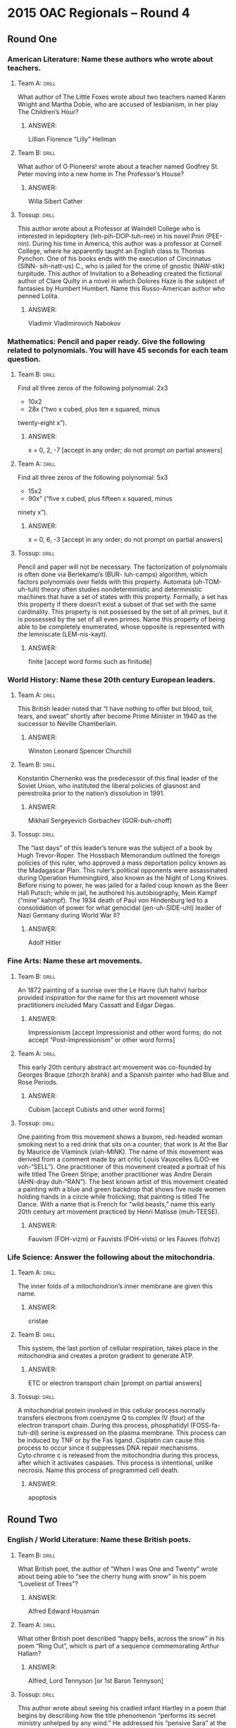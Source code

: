 * 2015 OAC Regionals – Round 4
** Round One
*** American Literature: Name these authors who wrote about teachers.
**** Team A:                                                          :drill:
What author of The Little Foxes wrote about two teachers named Karen
 Wright and Martha Dobie, who are accused of lesbianism, in her play
 The Children’s Hour?
***** ANSWER:
Lillian Florence “Lilly” Hellman
**** Team B:                                                          :drill:
What author of O Pioneers! wrote about a teacher named Godfrey
 St. Peter moving into a new home in The Professor’s House?
***** ANSWER:
Willa Sibert Cather
**** Tossup:                                                          :drill:
This author wrote about a Professor at Waindell College who is
 interested in lepidoptery (leh-pih-DOP-tuh-ree) in his novel Pnin
 (PEE-nin). During his time in America, this author was a professor at
 Cornell College, where he apparently taught an English class to
 Thomas Pynchon. One of his books ends with the execution of
 Cincinnatus (SINN- sih-natt-us) C., who is jailed for the crime of
 gnostic (NAW-stik) turpitude. This author of Invitation to a
 Beheading created the fictional author of Clare Quilty in a novel in
 which Dolores Haze is the subject of fantasies by Humbert
 Humbert. Name this Russo-American author who penned Lolita.
***** ANSWER:
Vladimir Vladimirovich Nabokov
*** Mathematics: Pencil and paper ready. Give the following related to polynomials. You will have 45 seconds for each team question.
**** Team B:                                                          :drill:
Find all three zeros of the following polynomial: 2x3
 + 10x2
 - 28x (“two x cubed, plus ten x squared, minus
 twenty-eight x”).
***** ANSWER:
x = 0, 2, -7 [accept in any order; do not prompt on partial answers]
**** Team A:                                                          :drill:
Find all three zeros of the following polynomial: 5x3
 - 15x2
 - 90x” (“five x cubed, plus fifteen x squared, minus
 ninety x”).
***** ANSWER:
x = 0, 6, -3 [accept in any order; do not prompt on partial answers]
**** Tossup:                                                          :drill:
Pencil and paper will not be necessary. The factorization of
 polynomials is often done via Berlekamp’s (BUR- luh-camps) algorithm,
 which factors polynomials over fields with this property. Automata
 (uh-TOM-uh-tuh) theory often studies nondeterministic and
 deterministic machines that have a set of states with this
 property. Formally, a set has this property if there doesn’t exist a
 subset of that set with the same cardinality. This property is not
 possessed by the set of all primes, but it is possessed by the set of
 all even primes. Name this property of being able to be completely
 enumerated, whose opposite is represented with the lemniscate
 (LEM-nis-kayt).
***** ANSWER:
finite [accept word forms such as finitude]
*** World History: Name these 20th century European leaders.
**** Team A:                                                          :drill:
This British leader noted that “I have nothing to offer but blood,
 toil, tears, and sweat” shortly after become Prime Minister in 1940
 as the successor to Neville Chamberlain.
***** ANSWER:
Winston Leonard Spencer Churchill
**** Team B:                                                          :drill:
Konstantin Chernenko was the predecessor of this final leader of the
 Soviet Union, who instituted the liberal policies of glasnost and
 perestroika prior to the nation’s dissolution in 1991.
***** ANSWER:
Mikhail Sergeyevich Gorbachev (GOR-buh-choff)
**** Tossup:                                                          :drill:
The “last days” of this leader’s tenure was the subject of a book by
 Hugh Trevor-Roper. The Hossbach Memorandum outlined the foreign
 policies of this ruler, who approved a mass deportation policy known
 as the Madagascar Plan. This ruler’s political opponents were
 assassinated during Operation Hummingbird, also known as the Night of
 Long Knives. Before rising to power, he was jailed for a failed coup
 known as the Beer Hall Putsch; while in jail, he authored his
 autobiography, Mein Kampf (“mine” kahmpf). The 1934 death of Paul von
 Hindenburg led to a consolidation of power for what genocidal
 (jen-uh-SIDE-uhl) leader of Nazi Germany during World War II?
***** ANSWER:
Adolf Hitler
*** Fine Arts: Name these art movements.
**** Team B:                                                          :drill:
An 1872 painting of a sunrise over the Le Havre (luh hahv) harbor
 provided inspiration for the name for this art movement whose
 practitioners included Mary Cassatt and Edgar Degas.
***** ANSWER:
Impressionism [accept Impressionist and other word forms; do not accept “Post-Impressionism” or other
 word forms]
**** Team A:                                                          :drill:
This early 20th century abstract art movement was co-founded by
 Georges Braque (zhorzh brahk) and a Spanish painter who had Blue and
 Rose Periods.
***** ANSWER:
Cubism [accept Cubists and other word forms]
**** Tossup:                                                          :drill:
One painting from this movement shows a buxom, red-headed woman
 smoking next to a red drink that sits on a counter; that work is At
 the Bar by Maurice de Vlaminck (vlah-MINK). The name of this movement
 was derived from a comment made by art critic Louis Vauxcelles
 (LOO-ee voh-“SELL”). One practitioner of this movement created a
 portrait of his wife titled The Green Stripe; another practitioner
 was Andre Derain (AHN-dray duh-“RAN”). The best known artist of this
 movement created a painting with a blue and green backdrop that shows
 five nude women holding hands in a circle while frolicking; that
 painting is titled The Dance. With a name that is French for “wild
 beasts,” name this early 20th century art movement practiced by Henri
 Matisse (muh-TEESE).
***** ANSWER:
Fauvism (FOH-vizm) or Fauvists (FOH-vists) or les Fauves (fohvz)
*** Life Science: Answer the following about the mitochondria.
**** Team A:                                                          :drill:
The inner folds of a mitochondrion’s inner membrane are given this
name.
***** ANSWER:
cristae
**** Team B:                                                          :drill:
This system, the last portion of cellular respiration, takes place in
 the mitochondria and creates a proton gradient to generate ATP.
***** ANSWER:
ETC or electron transport chain [prompt on partial answers]
**** Tossup:                                                          :drill:
A mitochondrial protein involved in this cellular process normally
 transfers electrons from coenzyme Q to complex IV (four) of the
 electron transport chain. During this process, phosphatidyl
 (FOSS-fa-tuh-dil) serine is expressed on the plasma membrane. This
 process can be induced by TNF or by the Fas ligand. Cisplatin can
 cause this process to occur since it suppresses DNA repair
 mechanisms. Cyto∙chrome c is released from the mitochondria during
 this process, after which it activates caspases. This process is
 intentional, unlike necrosis. Name this process of programmed cell
 death.
***** ANSWER:
apoptosis
** Round Two
*** English / World Literature: Name these British poets.
**** Team B:                                                          :drill:
What British poet, the author of “When I was One and Twenty” wrote
 about being able to “see the cherry hung with snow” in his poem
 “Loveliest of Trees”?
***** ANSWER:
Alfred Edward Housman
**** Team A:                                                          :drill:
What other British poet described “happy bells, across the snow” in
 his poem “Ring Out”, which is part of a sequence commemorating Arthur
 Hallam?
***** ANSWER:
Alfred, Lord Tennyson [or 1st Baron Tennyson]
**** Tossup:                                                          :drill:
This author wrote about seeing his cradled infant Hartley in a poem
 that begins by describing how the title phenomenon “performs its
 secret ministry unhelped by any wind.” He addressed his “pensive
 Sara” at the beginning of a poem about a musical instrument “placed
 length-ways in the clasping casement.” This author of “Frost at
 Midnight” and “The Aeolian (ee-OH-lee-in) Harp” had one of his works
 interrupted by the Person from Porlock. That work is set where “Alph,
 the sacred river, ran” and describes a “stately pleasure-dome” in
 Xanadu (ZAN-uh-dew). Name this British poet who wrote “Kubla Khan.”
***** ANSWER:
Samuel Taylor Coleridge
*** American Government / Economics: Name these Supreme Court cases.
**** Team A:                                                          :drill:
The ruling from this 1966 case established that during an
 interrogation, criminal suspects shall be advised of their rights to
 silence and an attorney via a namesake warning.
***** ANSWER:
Ernesto Arturo Miranda v. Arizona [accept Miranda warnings or Miranda rights]
**** Team B:                                                          :drill:
The doctrine of judicial review was established in this 1803 case
 which stemmed from the sitting Secretary of State’s refusal to
 deliver the commission of a man whose appointment was made by John
 Adams on the latter’s final day in office.
***** ANSWER:
William Marbury v. James Madison
**** Tossup:                                                          :drill:
In his final appearance before the Supreme Court, former Democratic
 presidential nominee John W. Davis argued on behalf of the defense
 for this case. The rulings made four years earlier in Sweatt
 v. Painter and McLaurin v. Oklahoma State Regents were referenced in
 the unanimous opinion for this case. In a subsequent case, the
 Supreme Court ruled that its decision must be implemented “with all
 deliberate speed.” Thurgood Marshall, while working for the NAACP,
 argued for the plaintiffs in this case, which overturned the
 “separate but equal” doctrine established in Plessy v. Ferguson. Name
 this 1954 case which ruled that segregation in schools was illegal.
***** ANSWER:
Oliver Brown, et al. v. Board of Education of Topeka, Kansas, et. al.
*** Physical Science: Answer the following about the periodic table.
**** Team B:                                                          :drill:
This quantity increases as one moves left and down on the
 table. Elements with more energy levels will have a larger value of
 this, which is decreased with increased nuclear charge.
***** ANSWER:
atomic radius [or Van der Waals radius; or covalent radius; or ionic radius; prompt on “radius”]
**** Team A:                                                          :drill:
This number increases as one moves right on the periodic table, and it
 is simply defined as the number of electrons an atom has on its
 outermost shell.
***** ANSWER:
valence electrons
**** Tossup:                                                          :drill:
Two elements in this group are responsible for M+2 peaks in mass
 spectroscopy and can be distinguished from each other based on
 whether those peaks are at a 3 to 1 or 1 to 1 ratio. The rarest
 element in this group is created through attacking bismuth-209 with
 alpha particles. Along with carbon, the lightest of this group of
 elements is found in Teflon.  Another element in this group can be
 used to test for starch. The two lightest elements of this group form
 diatomic gases at STP, while another is the only nonmetal to be
 liquid at room temperature. Name these group (*) 17 elements which
 include iodine, chlorine, and fluorine.
***** ANSWER:
halogens [accept group 17 before (*)]
*** Geography: Name these South American nations.
**** Team A:                                                          :drill:
The Rio Negro bisects this nation before flowing into a namesake
 river, that then empties into the Rio de la Plata estuary along this
 nation’s southern border.
***** ANSWER:
Oriental Republic of Uruguay (YOOR-uh-gway) [or Republica Oriental del Uruguay]
**** Team B:                                                          :drill:
The Gulf of Guayaquil (GWY-ah-keel) takes its name from the most
 populous city in this nation within the Andes Mountains that controls
 the Galapagos Islands.
***** ANSWER:
Republic of Ecuador [or Republica del Ecuador]
**** Tossup:                                                          :drill:
This nation borders a series of straits known as the Dragon’s
 Mouths. The southeast portion of this nation contains Canaima
 National Park, which is dominated by mesa-like formations known as
 tepuis (TAY-pweez). This nation controls the Tablazo Strait and a
 body of water that sees frequent lightning strikes at the mouth of
 the Catatumbo River.  Its longest river, the Orinoco, receives the
 water that flows through this nation’s Angel Falls, which is the
 highest waterfall in the world. The island nation of Trinidad and
 Tobago is just off the coast of what country which controls Lake
 Maracaibo and has its capital at Caracas (kah-RAH-kahs)?
***** ANSWER:
Bolivarian Republic of Venezuela [or Republica Bolivariana de Venezuela]
*** American History: Name the following things related to the Cold War.
**** Team B:                                                          :drill:
Operation Vittles was the codename for this eleven month event in
 which the U.S. and its allies flew in supplies to a certain city
 after all of its land accesses were blocked in 1948 by the Soviet
 Union.
***** ANSWER:
Berlin airlift
**** Team A:                                                          :drill:
Michael Collins and “Buzz” Aldrin were two of the three members of
 this NASA space mission that fulfilled the “Space Race” goal of being
 the first to land a man on the moon.
***** ANSWER:
Apollo 11 [prompt on “Apollo”]
**** Tossup:                                                          :drill:
It was revealed in 2002 that Vasili Arkhipov played a large role in
 preventing escalation during this event. Soviet spy Alexander
 Feklisov acted as a negotiator during this event, which prompted the
 creation of group known as ExComm.  This event occurred in response
 to actions taken during Operation Anadyr, and Rudolf Anderson was
 killed while flying a U-2 spy plane during this event. A hotline
 between Washington D.C. and Moscow was created in response to this
 event, which was ended when the U.S. agreed to remove Jupiter MRBM’s
 from Italy and Turkey. Name this 1962 event in which the U.S. set up
 a blockade after discovering Soviet nuclear weapons on a certain (*)
 Caribbean island.
***** ANSWER:
Cuban missile crisis [accept October crisis or The Missile Scare; accept Caribbean crisis before (*)]
** Alphabet Round – Letter N
*** Give                                                              :drill:
 In classical mechanics, this is the force that counteracts the
 gravitational force on an object. It also describes vectors that are
 perpendicular to a plane.
**** ANSWER:
normal force
*** Give                                                              :drill:
 A.D. 532 conflict during the reign of Byzantine Emperor Justinian
 that broke out amid a chariot race.
**** ANSWER:
Nika riots or Nika revolts
*** Give                                                              :drill:
 Residence on Earth is a major collection by what Chilean poet, who
 more notably wrote 20 Love Poems and a Song of Despair?
**** ANSWER:
Pablo Neruda
*** Give                                                              :drill:
 American body of water which surrounds Aquidneck Island.
**** ANSWER:
Narragansett Bay
*** Give                                                              :drill:
 (TWO WORD ANSWER) – In this situation, there is no way to alter an
 agent’s action such that changing that agent’s action would result in
 a better payoff.
**** ANSWER:
Nash equilibrium (TWO WORD ANSWER)
*** Give                                                              :drill:
 (TWO WORD ANSWER) – 1787 legislation which established the methods by
 which the lands from America’s first organized territory would be
 admitted into statehood.
**** ANSWER:
Northwest Ordinance of 1787 (TWO WORD ANSWER)
*** Give                                                              :drill:
 Set in the country of Costaguana, this novel features the character
 of Charles Gould, who owns a silver mine near the port of Sulaco.
**** ANSWER:
Nostromo, A Tale of the Seaboard
*** Give                                                              :drill:
 Type of organic molecule with a functional group consisting of a
 carbon triple bonded to a nitrogen; it is found in a namesake type of
 glove commonly used in laboratories.
**** ANSWER:
nitrile
*** Give                                                              :drill:
 (MULTI-WORD ANSWER) – 1912 painting which resembled “an explosion in
 a shingles factory” according to art critic Julian Street.
**** ANSWER:
Nude Descending a Staircase, No. 2 (MULTI-WORD ANSWER)
*** Give                                                              :drill:
 Norse god of the sea, whom Skadi married after only looking at his
 feet.
**** ANSWER:
Njord (nyord) [or Njordhr or Njordh or Njordr]
*** Give                                                              :drill:
 Along with the Hugo Award, this is one of the two major science
 fiction awards for novels in the U.S. It was won in 2014 by Ann
 Leckie for her novel Ancillary Justice.
**** ANSWER:
Nebula Award
*** Give                                                              :drill:
 German city which was used to host the trials for Nazis accused of
 war crimes committed during World War II.
**** ANSWER:
Nuremberg [or Nurnberg]
*** Give                                                              :drill:
 This term refers to tides that are at their minimum, unlike spring
 tides.
**** ANSWER:
neap tides
*** Give                                                              :drill:
 The Wahhabi group Boko Haram has kidnapped many schoolchildren in
 this country, such as the hundreds of schoolgirls in its town of
 Chibok.
**** ANSWER:
Federal Republic of Nigeria
*** Give                                                              :drill:
 (HYPHENATED ANSWER) – 1517 document that was authored by Martin
 Luther to protest various practices of the Catholic Church and posted
 to a church door in Wittenberg.
**** ANSWER:
Ninety-Five Theses on the Power and Efficacy of Indulgences (HYPHENATED ANSWER)
*** Give                                                              :drill:
 Composer of symphonies nicknamed "The Four Temperaments" and
 "Inextinguishable."
**** ANSWER:
Carl August Nielsen
*** Give                                                              :drill:
 1842 treaty which ended the First Opium War between the United
 Kingdom and China.
**** ANSWER:
Treaty of Nanking or Treaty of Nanjing
*** Give                                                              :drill:
 The most common type of white blood cell in the body, which are some
 of the first to react in the immune response.
**** ANSWER:
neutrophils or neutrophil granulocytes
*** Give                                                              :drill:
 This Japanese-American sculptor is responsible for creating many of
 the stage designs of the ballets of Martha Graham.
**** ANSWER:
Isamu Noguchi
*** Give                                                              :drill:
 This author wrote a novel about a greedy dentist titled McTeague as
 well a novel about a conflict between railroaders and farmers in the
 San Joaquin Valley in The Octopus.
**** ANSWER:
Benjamin Franklin “Frank” Norris Jr.
** Lightning Round
*** Give                                                              :drill:
One character in this film repeatedly states “I stick my neck out for
 nobody.” This film, which won an Academy Award for director Michael
 Curtiz, opens with Ugarte (ew-GAR-tee) claiming that he has letters
 of transit from German couriers.  At another point, a character
 becomes upset when the song “As Time Goes By” plays. It ends with
 Rick Blaine telling Ilsa Lund to board a plane with her husband
 Victor Lazlo. The line “Louis, I think this is the beginning of a
 beautiful friendship” ends what 1942 movie that stars Humphrey Bogart
 and is set in a Moroccan city?
**** ANSWER:
Casablanca
*** Give                                                              :drill:
One of these events was documented by the crew of the Big Stink. The
 Genbaku (ghen-BAH-koo) Dome memorializes one of these events,
 survivors of which are known as hibakusha (hee-bah-KOO-shah). The
 first of these events occurred during the Trinity Test, and the two
 most notable of these events were carried out by aircraft named
 Bockscar (BOX-car) and Enola Gay. Name these destructive events which
 were the objective of the Manhattan Project and most notably
 implemented at Nagasaki and Hiroshima, Japan in August 1945.
**** ANSWER:
detonation of a nuclear weapon or detonation of an atomic weapon [generously accept any equivalent
 answers that mention nuclear or atomic weapons/bombs/etc. being deployed/utilized/dropped/set off/etc. at White Sands
 Missile Range/Hiroshima/Nagasaki]
*** Give                                                              :drill:
In his own time, this author was famed for horror novels such as The
 Jewel of Seven Stars and The Lair of the White Worm. Inspired by
 Sheridan Le Fanu’s “Carmilla”, he wrote a novel in which the title
 character is stabbed to death by Quincey Morris. That novel’s title
 character infects Jonathan Harker’s fiancee (fee-AHN-say) Mina and is
 tracked by Abraham van Helsing. Name this British author who was
 inspired by the historical figure Vlad the Impaler to write Dracula.
**** ANSWER:
Abraham “Bram” Stoker
*** Give                                                              :drill:
Mordehai Milgrom’s MOND (mahnd) theory alters this force to explain
 the anomalous rotation curves of certain galaxies. The equivalence
 principle states that inertial mass and this type of mass is
 indistinguishable. The first measure of a constant that is used in
 calculating this force’s strength was given by Henry Cavendish, who
 measured the earth using a torsion balance. The weakest of the four
 fundamental forces is what force that gives rise to weight?
**** ANSWER:
gravity [or gravitation or gravitational force]
*** Give                                                              :drill:
One text about this religion features an emperor named Wonton, who
 dies after a hole is bored within him. A man who is unsure if he is a
 butterfly when he dreams about a butterfly is central to this
 religion’s philosophy. A text of this religion states “the name that
 can be named is not the eternal name.” This religion emphasizes a
 principle of non-action through action, which is termed wu wei (woo
 way). Name this religion, sometimes called “The (*) Way,” which was
 popular in ancient China.
**** ANSWER:
Taoism (DOW-izm or THOW-izm) [or Daoism; accept word forms; prompt on “The Way” before (*)]
*** Give                                                              :drill:
In his work On Generation and Corruption, this philosopher proposed
 the existence of aether (EE-thur) as the quintessence. His theory of
 the four elements divided them into the qualities of dryness,
 wetness, hotness, and coldness.  This man wrote about the nature of
 tragedy in his Poetics and outlined a theory of virtue in a work
 named for his son, the Nicomachean Ethics. Name this ancient Greek
 philosopher who tutored Alexander the Great.
**** ANSWER:
Aristotle
*** Give                                                              :drill:
This president was the target of an impeachment attempt led by
 Representative John Botts, and he signed into law legislation known
 as the Black Tariff. Two of his Cabinet members were killed in the
 USS Princeton explosion, and he died in 1862 after being elected to
 serve in the Confederate government. He signed a treaty to annex
 Texas, which officially occurred during the presidency of his
 successor, James Polk. Name this president dubbed “His Accidency”
 after taking over for the deceased William Henry Harrison in 1841.
**** ANSWER:
John Tyler
*** Give                                                              :drill:
This man’s last work, Letters from the Black Sea, contains a series of
 requests to Germanicus to rescind a certain punishment. His poem
 Fasti is structured around the Roman calendar. He spent the last
 years of his life in Tomis after he was exiled due to one of his own
 errors. One of his books, which contains the stories of Baucis
 (BAW-kiss) and Philemon (FILL-uh-mon) and Vertumnus and Pomona,
 centers on mythological translations. Name this Latin author of
 Metamorphoses.
**** ANSWER:
Publius Ovidius Naso
*** Give                                                              :drill:
Ten small scenes from the Passion of Christ adorn the edge of a mirror
 included in this painting. In this work a blooming cherry tree can be
 seen on the left through an open window, below which sits four
 oranges. A pair of clogs and a dog appear on the floor in front of
 the two figures in this painting, who are shown holding hands. Name
 this 1434 painting by Jan van Eyck (yahn van ike) which depicts the
 title Italian merchant and his presumed wife.
**** ANSWER:
The Arnolfini Marriage [accept The Arnolfini Wedding or any answer with Arnolfini and the suggestion of
 marriage; accept Arnolfini Portrait or Arnolfini Double Portrait]
*** Give                                                              :drill:
During the so-called Great Debate, Harlow Shapley argued that this
 structure was actually part of the Milky Way. This astronomical
 object, sometimes called (*) M31, has “arms” that Walter Baade
 (bah-duh) infamously called “beads on a string.” This is the largest
 member of the Local Cluster, and it appears blueshifted towards us,
 indicating that it will eventually collide with our galaxy. Name this
 spiral galaxy which is the closest to the Milky Way.
**** ANSWER:
Andromeda galaxy [accept M31 before (*)]
*** Give                                                              :drill:
Inspired by Friedrich Nietzsche (NEET-shuh), this social scientist
 argued that the creative spirit can be split into an Apollonian and
 Dionysian component in his book Toward a Psychology of Being. In that
 book, this man discusses self- validating peak-experiences. In his
 paper “A Theory of Human Motivation” he argued that physio·logical
 concerns fell below safety, love, esteem, and
 self-actualization. Name this psychologist who created a pyramid that
 illustrates a hierarchy of human needs.
**** ANSWER:
Abraham Harold Maslow
*** Give                                                              :drill:
One character in this book, Mr. Dolphus Raymond, drinks from a bottle
 in a paper bag and surprises the narrator when he reveals the drink
 to be Coca-Cola. This novel’s narrator, who is served by the maid
 Calpurnia, is attacked while dressed in a costume consisting of a
 piece of ham while returning back from a Halloween pageant. Its
 characters include Sheriff Tate and Boo Radley, who intervenes when
 Bob Ewell (“YOU”-wool) assaults Jem and Scout Finch. Name this lone
 novel by Harper Lee.
**** ANSWER:
To Kill a Mockingbird
*** Give                                                              :drill:
This figure names a bridge which was the site of a battle that incited
 the start of the Second Sino-Japanese War. This figure was captured
 at the Battle of Curzola and imprisoned with Rustichello
 (roo-stih-KEH-loh) da Pisa, who authored Il Milione (eel
 meel-YOH-nay), or The Million, an account of this man’s
 travels. Those travels occurred with his father and uncle, Niccolo
 and Maffeo, over a period of 24 years and included a visit to Kublai
 (KOO-bluh) Khan. Name this Italian merchant who visited China in the
 13th century.
**** ANSWER:
Marco Polo
*** Give                                                              :drill:
It’s not concentration, but the partition coefficient describes the
 difference in this property between two different phases. Henry’s law
 describes the strength of this property for gases, relating it to
 partial pressure. Its namesake constant is abbreviated Ksp. This
 property is decreased by the common ion effect and generally
 increases with temperature. Name this property of a substance to
 dissolve in a solvent.
**** ANSWER:
solubility [accept word forms; do not accept “solubilization”]
*** Give                                                              :drill:
This state’s Poverty Point National Monument protects 3,000 year old
 Native American mounds. Much of the supply of Tabasco sauce comes
 from this state’s Avery Island, and part of its western border lies
 along the Toledo Bend Reservoir and Sabine River. This state’s most
 populous city borders Lake Pontchartrain and is home to an annual
 Mardi Gras (graw) celebration centered around Bourbon Street in its
 French Quarter. Name this U.S. state that is home to New Orleans.
**** ANSWER:
Louisiana
*** Give                                                              :drill:
Gabriel Faure’s (“FOUR”-aze) piece of this genre ends with an “In
 Paradisum” seventh movement. Situated in each corner of the stage in
 another piece of this type are four brass bands; that piece was
 written by Hector Berlioz. Johannes Brahms wrote a “German” one of
 these pieces. Franz Sussmayer completed Wolfgang Mozart’s piece of
 this type. Name this type of composition which is a (*) mass for the
 dead.
**** ANSWER:
requiem mass [prompt on “mass” before (*)]
*** Give                                                              :drill:
After landing on the island of Mysia, this figure wounded and was
 later talked into healing King Telephus (TELL-uh- “fuss”). At the
 behest of this figure’s ghost, Polyxena (pah-lee-ZEE-nuh) was
 sacrificed at his tomb by his son, Neoptolemus
 (nee-ahp-TAH-luh-muss). Ajax the Great killed himself after being
 denied the armor belonging to this man, who was prompted by the death
 of Patroclus (PAH-troh-klus) to murder the Trojan prince Hector. Name
 this Greek fighter of the Trojan War who was killed by Paris with an
 arrow that hit his lone weak spot, his heel.
**** ANSWER:
Achilles (uh-“KILL”-eez)
*** Give                                                              :drill:
One poem by this writer describes Parson Thirdly, who states “Instead
 of preaching forty year, I wish I had stuck to pipes and beer.” This
 author of “Channel Firing” set another of his poems on the last day
 of the 19th century; that poem begins “I leant upon a coppice
 (COP-iss) gate.” This poet of “The Darkling Thrush” used the
 fictional region of Wessex as the setting of many of his novels,
 including one about Michael Henchard. Name this Victorian novelist
 who wrote The Mayor of Casterbridge.
**** ANSWER:
Thomas Hardy
*** Give                                                              :drill:
One commander with this surname had a longstanding feud with Jesse
 Elliott, stemming from a battle in which he took over command of the
 USS Niagara. Another commander with this surname established the 1854
 Convention of Kanagawa, which opened up U.S. trade with Japan. In
 2014, a U.S. governor with this surname, who has since retired, was
 indicted on two charges after trying to coerce a District Attorney to
 resign. Give this surname of U.S. Commodores Matthew and Oliver
 Hazard, as well as recently retired Texas governor Rick.
**** ANSWER:
Perry [accept Oliver Hazard Perry or Matthew Calbraith Perry or James Richard “Rick” Perry]
*** Give                                                              :drill:
Large amounts of CGG repeats on this structure cause a mutation in the
 FMR1 gene, leading to a disease that causes developmental
 disorders. When inactivated, this structure is called a Barr body. At
 least one extra one is found in Kline∙felter’s syndrome, while only
 one of these is present in Turner syndrome. Name this sex chromosome
 found in both males and females.
**** ANSWER:
X chromosome [prompt on “chromosome” before “chromosome”; prompt on
 “sex chromosome” before “sex”]
 
